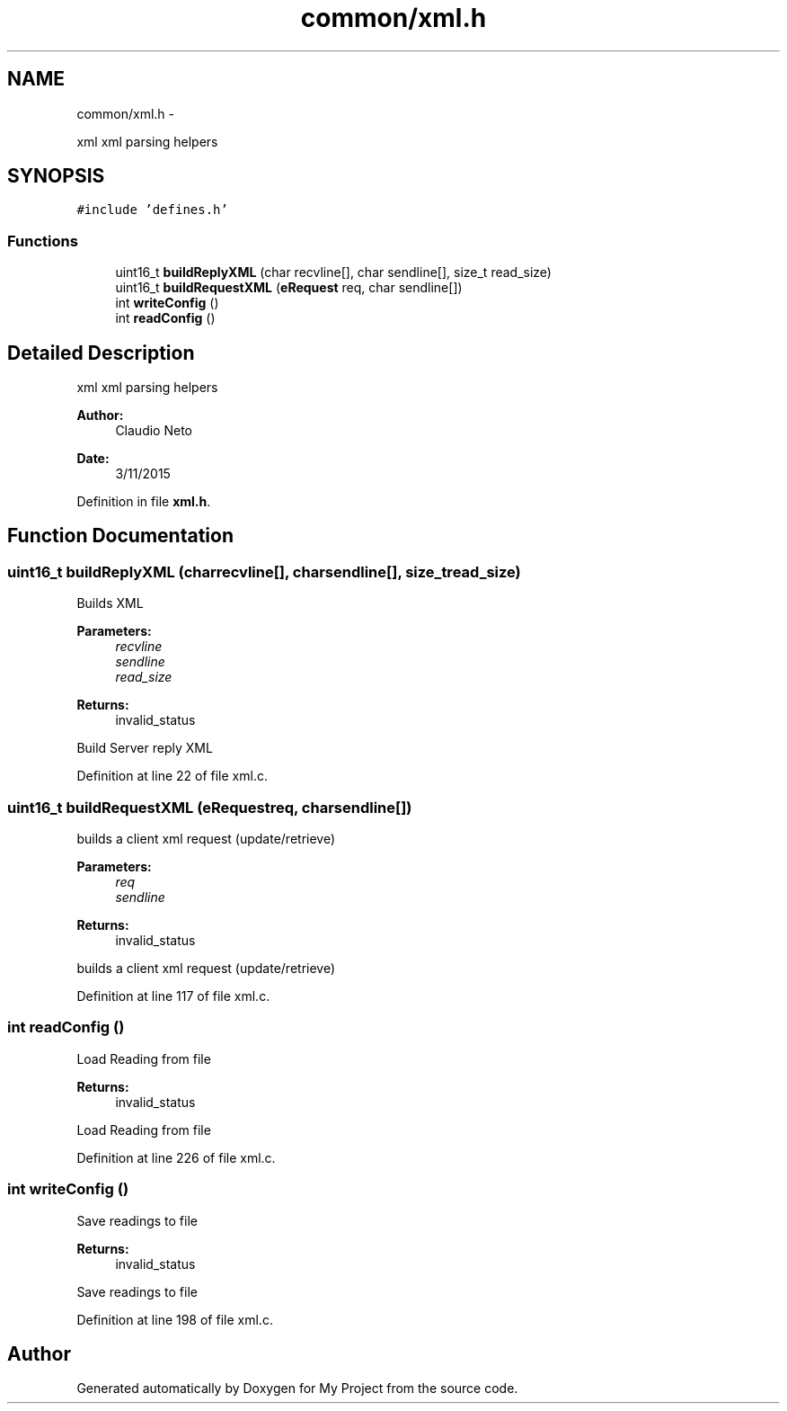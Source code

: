 .TH "common/xml.h" 3 "Tue Nov 3 2015" "Version 0.0.1" "My Project" \" -*- nroff -*-
.ad l
.nh
.SH NAME
common/xml.h \- 
.PP
xml xml parsing helpers  

.SH SYNOPSIS
.br
.PP
\fC#include 'defines\&.h'\fP
.br

.SS "Functions"

.in +1c
.ti -1c
.RI "uint16_t \fBbuildReplyXML\fP (char recvline[], char sendline[], size_t read_size)"
.br
.ti -1c
.RI "uint16_t \fBbuildRequestXML\fP (\fBeRequest\fP req, char sendline[])"
.br
.ti -1c
.RI "int \fBwriteConfig\fP ()"
.br
.ti -1c
.RI "int \fBreadConfig\fP ()"
.br
.in -1c
.SH "Detailed Description"
.PP 
xml xml parsing helpers 


.PP
\fBAuthor:\fP
.RS 4
Claudio Neto
.RE
.PP
\fBDate:\fP
.RS 4
3/11/2015 
.RE
.PP

.PP
Definition in file \fBxml\&.h\fP\&.
.SH "Function Documentation"
.PP 
.SS "uint16_t buildReplyXML (charrecvline[], charsendline[], size_tread_size)"
Builds XML 
.PP
\fBParameters:\fP
.RS 4
\fIrecvline\fP 
.br
\fIsendline\fP 
.br
\fIread_size\fP 
.RE
.PP
\fBReturns:\fP
.RS 4
invalid_status
.RE
.PP
Build Server reply XML 
.PP
Definition at line 22 of file xml\&.c\&.
.SS "uint16_t buildRequestXML (\fBeRequest\fPreq, charsendline[])"
builds a client xml request (update/retrieve) 
.PP
\fBParameters:\fP
.RS 4
\fIreq\fP 
.br
\fIsendline\fP 
.RE
.PP
\fBReturns:\fP
.RS 4
invalid_status
.RE
.PP
builds a client xml request (update/retrieve) 
.PP
Definition at line 117 of file xml\&.c\&.
.SS "int readConfig ()"
Load Reading from file 
.PP
\fBReturns:\fP
.RS 4
invalid_status
.RE
.PP
Load Reading from file 
.PP
Definition at line 226 of file xml\&.c\&.
.SS "int writeConfig ()"
Save readings to file 
.PP
\fBReturns:\fP
.RS 4
invalid_status
.RE
.PP
Save readings to file 
.PP
Definition at line 198 of file xml\&.c\&.
.SH "Author"
.PP 
Generated automatically by Doxygen for My Project from the source code\&.

